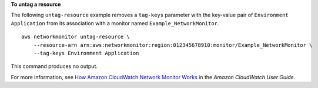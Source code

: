 **To untag a resource**

The following ``untag-resource`` example removes a ``tag-keys`` parameter with the key-value pair of ``Environment Application`` from its association with a monitor named ``Example_NetworkMonitor``. ::

    aws networkmonitor untag-resource \
        --resource-arn arn:aws:networkmonitor:region:012345678910:monitor/Example_NetworkMonitor \
        --tag-keys Environment Application

This command produces no output.

For more information, see `How Amazon CloudWatch Network Monitor Works <https://docs.aws.amazon.com/AmazonCloudWatch/latest/monitoring/nw-monitor-how-it-works.html>`__ in the *Amazon CloudWatch User Guide*.

